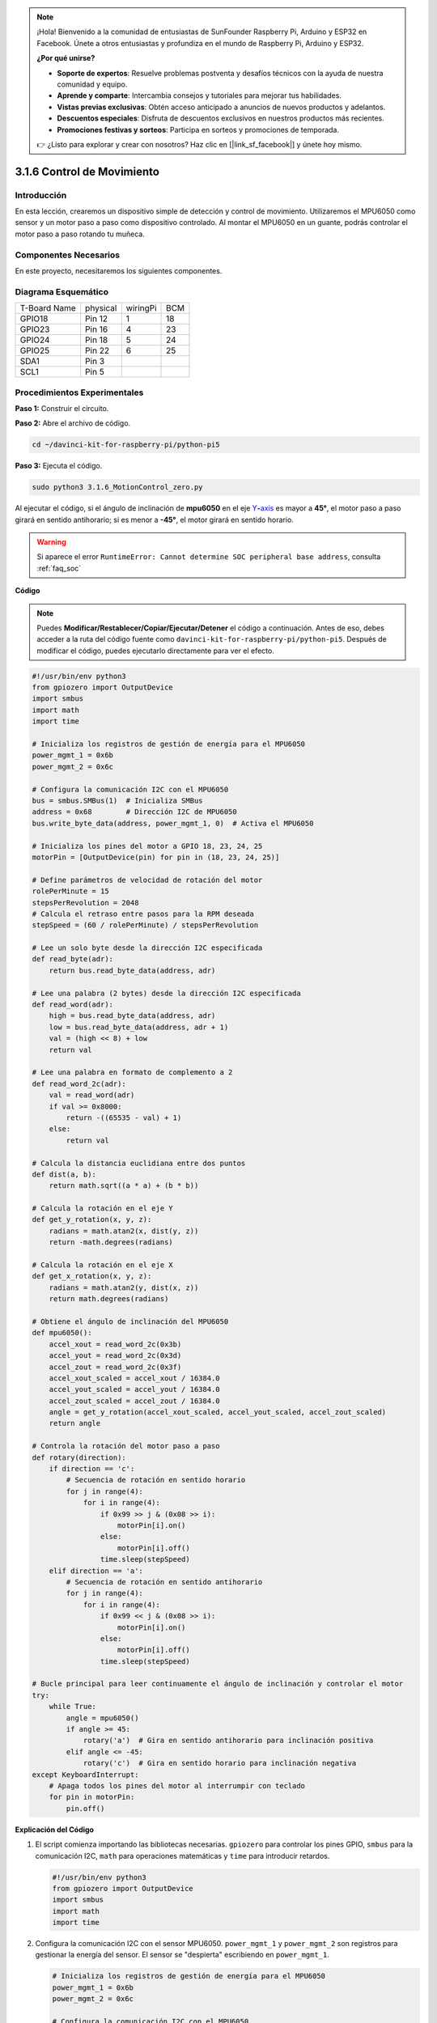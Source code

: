 .. note::

    ¡Hola! Bienvenido a la comunidad de entusiastas de SunFounder Raspberry Pi, Arduino y ESP32 en Facebook. Únete a otros entusiastas y profundiza en el mundo de Raspberry Pi, Arduino y ESP32.

    **¿Por qué unirse?**

    - **Soporte de expertos**: Resuelve problemas postventa y desafíos técnicos con la ayuda de nuestra comunidad y equipo.
    - **Aprende y comparte**: Intercambia consejos y tutoriales para mejorar tus habilidades.
    - **Vistas previas exclusivas**: Obtén acceso anticipado a anuncios de nuevos productos y adelantos.
    - **Descuentos especiales**: Disfruta de descuentos exclusivos en nuestros productos más recientes.
    - **Promociones festivas y sorteos**: Participa en sorteos y promociones de temporada.

    👉 ¿Listo para explorar y crear con nosotros? Haz clic en [|link_sf_facebook|] y únete hoy mismo.

.. _3.1.6_py_pi5:

3.1.6 Control de Movimiento
=============================

Introducción
---------------

En esta lección, crearemos un dispositivo simple de detección y control 
de movimiento. Utilizaremos el MPU6050 como sensor y un motor paso a paso 
como dispositivo controlado. Al montar el MPU6050 en un guante, podrás 
controlar el motor paso a paso rotando tu muñeca.

Componentes Necesarios
-------------------------

En este proyecto, necesitaremos los siguientes componentes.

.. image:: ../python_pi5/img/3.1.6_motion_list.png
    :width: 800
    :align: center

Diagrama Esquemático
-----------------------

============ ======== ======== ===
T-Board Name physical wiringPi BCM
GPIO18       Pin 12   1        18
GPIO23       Pin 16   4        23
GPIO24       Pin 18   5        24
GPIO25       Pin 22   6        25
SDA1         Pin 3             
SCL1         Pin 5             
============ ======== ======== ===

.. image:: ../python_pi5/img/3.1.6_motion_schematic.png
   :align: center


Procedimientos Experimentales
---------------------------------

**Paso 1:** Construir el circuito.

.. image:: ../python_pi5/img/3.1.6_motion_control_circuit.png

**Paso 2:** Abre el archivo de código.

.. raw:: html

   <run></run>

.. code-block::

    cd ~/davinci-kit-for-raspberry-pi/python-pi5

**Paso 3:** Ejecuta el código.

.. raw:: html

   <run></run>

.. code-block::

    sudo python3 3.1.6_MotionControl_zero.py

Al ejecutar el código, si el ángulo de inclinación de **mpu6050** en el eje 
`Y <https://cn.bing.com/dict/search?q=Y&FORM=BDVSP6&mkt=zh-cn>`__\ **-**\ `axis <https://cn.bing.com/dict/search?q=axis&FORM=BDVSP6&mkt=zh-cn>`__
es mayor a **45°**, el motor paso a paso girará en sentido antihorario; si es menor a **-45°**, el motor girará en sentido horario.

.. warning::

    Si aparece el error ``RuntimeError: Cannot determine SOC peripheral base address``, consulta :ref:`faq_soc`

**Código**

.. note::

    Puedes **Modificar/Restablecer/Copiar/Ejecutar/Detener** el código a continuación. Antes de eso, debes acceder a la ruta del código fuente como ``davinci-kit-for-raspberry-pi/python-pi5``. Después de modificar el código, puedes ejecutarlo directamente para ver el efecto.

.. raw:: html

    <run></run>

.. code-block:: python

   #!/usr/bin/env python3
   from gpiozero import OutputDevice
   import smbus
   import math
   import time

   # Inicializa los registros de gestión de energía para el MPU6050
   power_mgmt_1 = 0x6b
   power_mgmt_2 = 0x6c

   # Configura la comunicación I2C con el MPU6050
   bus = smbus.SMBus(1)  # Inicializa SMBus
   address = 0x68        # Dirección I2C de MPU6050
   bus.write_byte_data(address, power_mgmt_1, 0)  # Activa el MPU6050

   # Inicializa los pines del motor a GPIO 18, 23, 24, 25
   motorPin = [OutputDevice(pin) for pin in (18, 23, 24, 25)]

   # Define parámetros de velocidad de rotación del motor
   rolePerMinute = 15
   stepsPerRevolution = 2048
   # Calcula el retraso entre pasos para la RPM deseada
   stepSpeed = (60 / rolePerMinute) / stepsPerRevolution

   # Lee un solo byte desde la dirección I2C especificada
   def read_byte(adr):
       return bus.read_byte_data(address, adr)

   # Lee una palabra (2 bytes) desde la dirección I2C especificada
   def read_word(adr):
       high = bus.read_byte_data(address, adr)
       low = bus.read_byte_data(address, adr + 1)
       val = (high << 8) + low
       return val

   # Lee una palabra en formato de complemento a 2
   def read_word_2c(adr):
       val = read_word(adr)
       if val >= 0x8000:
           return -((65535 - val) + 1)
       else:
           return val

   # Calcula la distancia euclidiana entre dos puntos
   def dist(a, b):
       return math.sqrt((a * a) + (b * b))

   # Calcula la rotación en el eje Y
   def get_y_rotation(x, y, z):
       radians = math.atan2(x, dist(y, z))
       return -math.degrees(radians)

   # Calcula la rotación en el eje X
   def get_x_rotation(x, y, z):
       radians = math.atan2(y, dist(x, z))
       return math.degrees(radians)

   # Obtiene el ángulo de inclinación del MPU6050
   def mpu6050():
       accel_xout = read_word_2c(0x3b)
       accel_yout = read_word_2c(0x3d)
       accel_zout = read_word_2c(0x3f)
       accel_xout_scaled = accel_xout / 16384.0
       accel_yout_scaled = accel_yout / 16384.0
       accel_zout_scaled = accel_zout / 16384.0
       angle = get_y_rotation(accel_xout_scaled, accel_yout_scaled, accel_zout_scaled)
       return angle

   # Controla la rotación del motor paso a paso
   def rotary(direction):
       if direction == 'c':
           # Secuencia de rotación en sentido horario
           for j in range(4):
               for i in range(4):
                   if 0x99 >> j & (0x08 >> i):
                       motorPin[i].on()
                   else:
                       motorPin[i].off()
                   time.sleep(stepSpeed)
       elif direction == 'a':
           # Secuencia de rotación en sentido antihorario
           for j in range(4):
               for i in range(4):
                   if 0x99 << j & (0x08 >> i):
                       motorPin[i].on()
                   else:
                       motorPin[i].off()
                   time.sleep(stepSpeed)

   # Bucle principal para leer continuamente el ángulo de inclinación y controlar el motor
   try:
       while True:
           angle = mpu6050()
           if angle >= 45:
               rotary('a')  # Gira en sentido antihorario para inclinación positiva
           elif angle <= -45:
               rotary('c')  # Gira en sentido horario para inclinación negativa
   except KeyboardInterrupt:
       # Apaga todos los pines del motor al interrumpir con teclado
       for pin in motorPin:
           pin.off()


**Explicación del Código**

#. El script comienza importando las bibliotecas necesarias. ``gpiozero`` para controlar los pines GPIO, ``smbus`` para la comunicación I2C, ``math`` para operaciones matemáticas y ``time`` para introducir retardos.

   .. code-block:: python

       #!/usr/bin/env python3
       from gpiozero import OutputDevice
       import smbus
       import math
       import time

#. Configura la comunicación I2C con el sensor MPU6050. ``power_mgmt_1`` y ``power_mgmt_2`` son registros para gestionar la energía del sensor. El sensor se "despierta" escribiendo en ``power_mgmt_1``.

   .. code-block:: python

       # Inicializa los registros de gestión de energía para el MPU6050
       power_mgmt_1 = 0x6b
       power_mgmt_2 = 0x6c

       # Configura la comunicación I2C con el MPU6050
       bus = smbus.SMBus(1)  # Inicializa SMBus
       address = 0x68        # Dirección I2C del MPU6050
       bus.write_byte_data(address, power_mgmt_1, 0)  # Activa el MPU6050

#. Inicializa los pines GPIO (18, 23, 24, 25) en la Raspberry Pi para controlar el motor paso a paso. Cada pin está asociado con una bobina en el motor.

   .. code-block:: python

       # Inicializa los pines del motor a GPIO 18, 23, 24, 25
       motorPin = [OutputDevice(pin) for pin in (18, 23, 24, 25)]

#. Define las revoluciones por minuto (RPM) del motor y el número de pasos por revolución. ``stepSpeed`` calcula el retraso entre pasos para alcanzar las RPM deseadas, asegurando un funcionamiento suave del motor.

   .. code-block:: python

       # Define parámetros de velocidad de rotación del motor
       rolePerMinute = 15
       stepsPerRevolution = 2048
       # Calcula el retraso entre pasos para la RPM deseada
       stepSpeed = (60 / rolePerMinute) / stepsPerRevolution

#. Estas funciones se utilizan para la comunicación I2C. ``read_byte`` lee un solo byte de una dirección dada, mientras que ``read_word`` lee dos bytes (una palabra) combinándolos en un solo valor mediante operaciones de bits (``<<`` y ``+``).

   .. code-block:: python

       # Lee un byte desde la dirección I2C especificada
       def read_byte(adr):
           return bus.read_byte_data(address, adr)

       # Lee una palabra (2 bytes) desde la dirección I2C especificada
       def read_word(adr):
           high = bus.read_byte_data(address, adr)
           low = bus.read_byte_data(address, adr + 1)
           val = (high << 8) + low
           return val

#. Esta función convierte la palabra leída en formato de complemento a 2, lo cual es útil para interpretar valores con signo de los datos del sensor. Esta conversión es necesaria para manejar lecturas negativas.

   .. code-block:: python

       # Lee una palabra en formato de complemento a 2
       def read_word_2c(adr):
           val = read_word(adr)
           if val >= 0x8000:
               return -((65535 - val) + 1)
           else:
               return val

#. ``dist`` calcula la distancia euclidiana entre dos puntos, utilizada en los cálculos de rotación. ``get_y_rotation`` y ``get_x_rotation`` calculan los ángulos de rotación a lo largo de los ejes Y y X, respectivamente, usando la función ``atan2`` de la biblioteca ``math`` y convirtiendo el resultado a grados.

   .. code-block:: python

       # Calcula la distancia euclidiana entre dos puntos
       def dist(a, b):
           return math.sqrt((a * a) + (b * b))

       # Calcula la rotación en el eje Y
       def get_y_rotation(x, y, z):
           radians = math.atan2(x, dist(y, z))
           return -math.degrees(radians)

       # Calcula la rotación en el eje X
       def get_x_rotation(x, y, z):
           radians = math.atan2(y, dist(x, z))
           return math.degrees(radians)

#. Esta función lee los datos del acelerómetro del sensor MPU6050, escala las lecturas y calcula el ángulo de inclinación usando la función ``get_y_rotation``. La función ``read_word_2c`` lee datos del sensor en formato de complemento a 2 para manejar valores negativos.

   .. code-block:: python

       # Obtiene el ángulo de inclinación del MPU6050
       def mpu6050():
           accel_xout = read_word_2c(0x3b)
           accel_yout = read_word_2c(0x3d)
           accel_zout = read_word_2c(0x3f)
           accel_xout_scaled = accel_xout / 16384.0
           accel_yout_scaled = accel_yout / 16384.0
           accel_zout_scaled = accel_zout / 16384.0
           angle = get_y_rotation(accel_xout_scaled, accel_yout_scaled, accel_zout_scaled)
           return angle

#. La función ``rotary`` controla la rotación del motor paso a paso. Ejecuta una secuencia de pasos para la rotación en sentido horario o antihorario, según el parámetro ``direction``. La secuencia involucra activar o desactivar pines específicos del motor en un patrón.

   .. code-block:: python

       # Controla la rotación del motor paso a paso
       def rotary(direction):
           if direction == 'c':
               # Secuencia de rotación en sentido horario
               for j in range(4):
                   for i in range(4):
                       if 0x99 >> j & (0x08 >> i):
                           motorPin[i].on()
                       else:
                           motorPin[i].off()
                       time.sleep(stepSpeed)
           elif direction == 'a':
               # Secuencia de rotación en sentido antihorario
               for j in range(4):
                   for i in range(4):
                       if 0x99 << j & (0x08 >> i):
                           motorPin[i].on()
                       else:
                           motorPin[i].off()
                       time.sleep(stepSpeed)

#. El bucle principal lee continuamente el ángulo de inclinación del sensor MPU6050 y controla la dirección de rotación del motor según el ángulo. Si el programa se interrumpe (por ejemplo, mediante una interrupción de teclado), apaga todos los pines del motor por seguridad.

   .. code-block:: python

       # Bucle principal para leer continuamente el ángulo de inclinación y controlar el motor
       try:
           while True:
               angle = mpu6050()
               if angle >= 45:
                   rotary('a')  # Gira en sentido antihorario para inclinación positiva
               elif angle <= -45:
                   rotary('c')  # Gira en sentido horario para inclinación negativa
       except KeyboardInterrupt:
           # Apaga todos los pines del motor al interrumpir con el teclado
           for pin in motorPin:
               pin.off()


